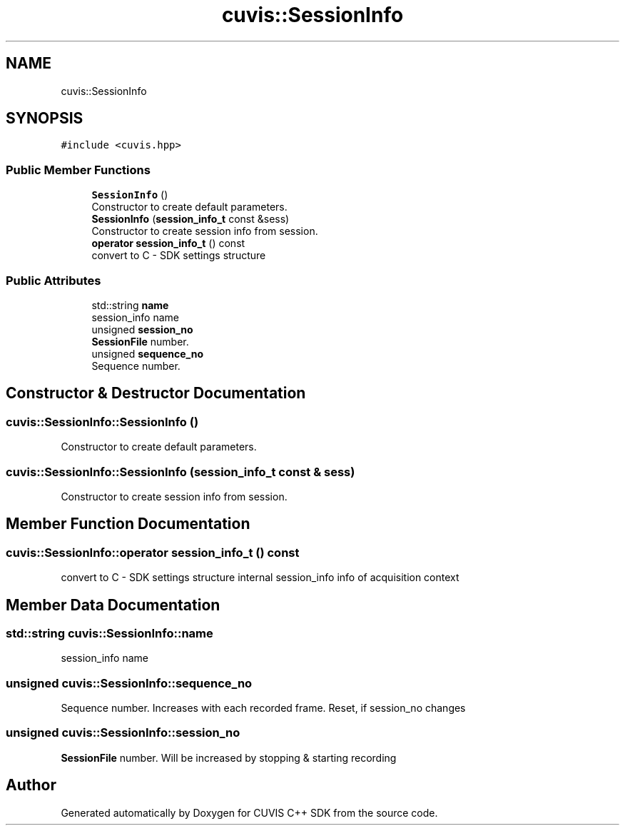 .TH "cuvis::SessionInfo" 3 "Thu Jun 22 2023" "Version 3.2.0" "CUVIS C++ SDK" \" -*- nroff -*-
.ad l
.nh
.SH NAME
cuvis::SessionInfo
.SH SYNOPSIS
.br
.PP
.PP
\fC#include <cuvis\&.hpp>\fP
.SS "Public Member Functions"

.in +1c
.ti -1c
.RI "\fBSessionInfo\fP ()"
.br
.RI "Constructor to create default parameters\&. "
.ti -1c
.RI "\fBSessionInfo\fP (\fBsession_info_t\fP const &sess)"
.br
.RI "Constructor to create session info from session\&. "
.ti -1c
.RI "\fBoperator session_info_t\fP () const"
.br
.RI "convert to C - SDK settings structure "
.in -1c
.SS "Public Attributes"

.in +1c
.ti -1c
.RI "std::string \fBname\fP"
.br
.RI "session_info name "
.ti -1c
.RI "unsigned \fBsession_no\fP"
.br
.RI "\fBSessionFile\fP number\&. "
.ti -1c
.RI "unsigned \fBsequence_no\fP"
.br
.RI "Sequence number\&. "
.in -1c
.SH "Constructor & Destructor Documentation"
.PP 
.SS "cuvis::SessionInfo::SessionInfo ()"

.PP
Constructor to create default parameters\&. 
.SS "cuvis::SessionInfo::SessionInfo (\fBsession_info_t\fP const & sess)"

.PP
Constructor to create session info from session\&. 
.SH "Member Function Documentation"
.PP 
.SS "cuvis::SessionInfo::operator \fBsession_info_t\fP () const"

.PP
convert to C - SDK settings structure internal session_info info of acquisition context
.SH "Member Data Documentation"
.PP 
.SS "std::string cuvis::SessionInfo::name"

.PP
session_info name 
.SS "unsigned cuvis::SessionInfo::sequence_no"

.PP
Sequence number\&. Increases with each recorded frame\&. Reset, if session_no changes 
.SS "unsigned cuvis::SessionInfo::session_no"

.PP
\fBSessionFile\fP number\&. Will be increased by stopping & starting recording 

.SH "Author"
.PP 
Generated automatically by Doxygen for CUVIS C++ SDK from the source code\&.
